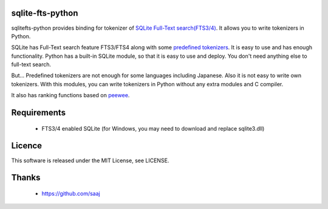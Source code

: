 sqlite-fts-python
=================

sqlitefts-python provides binding for tokenizer of `SQLite Full-Text search(FTS3/4)`_.
It allows you to write tokenizers in Python.


SQLite has Full-Text search feature FTS3/FTS4 along with some `predefined tokenizers`_.
It is easy to use and has enough functionality. Python has a built-in SQLite module,
so that it is easy to use and deploy. You don't need anything else to full-text search.

But... Predefined tokenizers are not enough for some languages including Japanese. Also it is not easy to write own tokenizers.
With this modules, you can write tokenizers in Python without any extra modules and C compiler.

It also has ranking functions based on `peewee`_. 

Requirements
============

 * FTS3/4 enabled SQLite (for Windows, you may need to download and replace sqlite3.dll)


Licence
=======

This software is released under the MIT License, see LICENSE.


Thanks
======

 * https://github.com/saaj


.. _SQLite Full-Text search(FTS3/4): http://www.sqlite.org/fts3.html
.. _predefined tokenizers: http://www.sqlite.org/fts3.html#tokenizer
.. _peewee: https://github.com/coleifer/peewee

